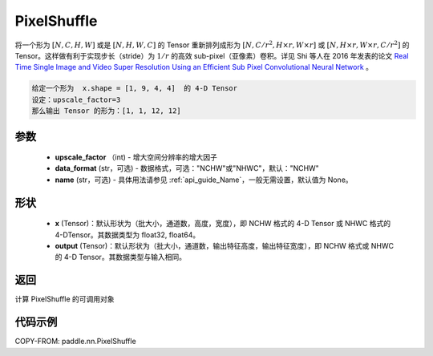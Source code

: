 .. _cn_api_nn_PixelShuffle:

PixelShuffle
-------------------------------

.. py:function:: paddle.nn.PixelShuffle(upscale_factor, data_format="NCHW", name=None)

将一个形为 :math:`[N, C, H, W]` 或是 :math:`[N, H, W, C]` 的 Tensor 重新排列成形为 :math:`[N, C/r^2, H \times r, W \times r]` 或 :math:`[N, H \times r, W \times r, C/r^2]` 的 Tensor。这样做有利于实现步长（stride）为 :math:`1/r` 的高效 sub-pixel（亚像素）卷积。详见 Shi 等人在 2016 年发表的论文 `Real Time Single Image and Video Super Resolution Using an Efficient Sub Pixel Convolutional Neural Network <https://arxiv.org/abs/1609.05158v2>`_ 。

.. code-block:: text

    给定一个形为  x.shape = [1, 9, 4, 4]  的 4-D Tensor
    设定：upscale_factor=3
    那么输出 Tensor 的形为：[1, 1, 12, 12]

参数
:::::::::
    - **upscale_factor** （int) - 增大空间分辨率的增大因子
    - **data_format** (str，可选) - 数据格式，可选："NCHW"或"NHWC"，默认："NCHW"
    - **name** (str，可选) - 具体用法请参见 :ref:`api_guide_Name`，一般无需设置，默认值为 None。

形状
:::::::::
    - **x** (Tensor)：默认形状为（批大小，通道数，高度，宽度），即 NCHW 格式的 4-D Tensor 或 NHWC 格式的 4-DTensor。其数据类型为 float32, float64。
    - **output** (Tensor)：默认形状为（批大小，通道数，输出特征高度，输出特征宽度），即 NCHW 格式或 NHWC 的 4-D Tensor。其数据类型与输入相同。

返回
:::::::::
计算 PixelShuffle 的可调用对象

代码示例
:::::::::

COPY-FROM: paddle.nn.PixelShuffle
